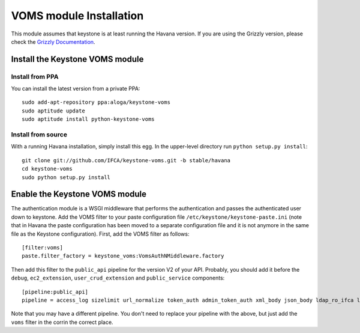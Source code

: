 VOMS module Installation
========================

This module assumes that keystone is at least running the Havana version.
If you are using the Grizzly version, please check the `Grizzly Documentation
<http://keystone-voms.readthedocs.org/en/stable-grizzly/>`_.

Install the Keystone VOMS module
--------------------------------

Install from PPA
~~~~~~~~~~~~~~~~

You can install the latest version from a private PPA::

   sudo add-apt-repository ppa:aloga/keystone-voms
   sudo aptitude update
   sudo aptitude install python-keystone-voms

Install from source
~~~~~~~~~~~~~~~~~~~

With a running Havana installation, simply install this egg. In the upper-level
directory run ``python setup.py install``::

    git clone git://github.com/IFCA/keystone-voms.git -b stable/havana
    cd keystone-voms
    sudo python setup.py install

Enable the Keystone VOMS module
-------------------------------

The authentication module is a WSGI middleware that performs the authentication
and passes the authenticated user down to keystone. Add the VOMS filter to your
paste configuration file ``/etc/keystone/keystone-paste.ini`` (note that in
Havana the paste configuration has been moved to a separate configuration file
and it is not anymore in the same file as the Keystone configuration). First,
add the VOMS filter as follows::

    [filter:voms]
    paste.filter_factory = keystone_voms:VomsAuthNMiddleware.factory

Then add this filter to the ``public_api`` pipeline for the version V2 of your
API. Probably, you should add it before the ``debug``, ``ec2_extension``,
``user_crud_extension`` and ``public_service`` components::

    [pipeline:public_api]
    pipeline = access_log sizelimit url_normalize token_auth admin_token_auth xml_body json_body ldap_ro_ifca ldap_ro_lip voms debug ec2_extension user_crud_extension public_service


Note that you may have a different pipeline. You don't need to replace your
pipeline with the above, but just add the ``voms`` filter in the corrin the
correct place.
